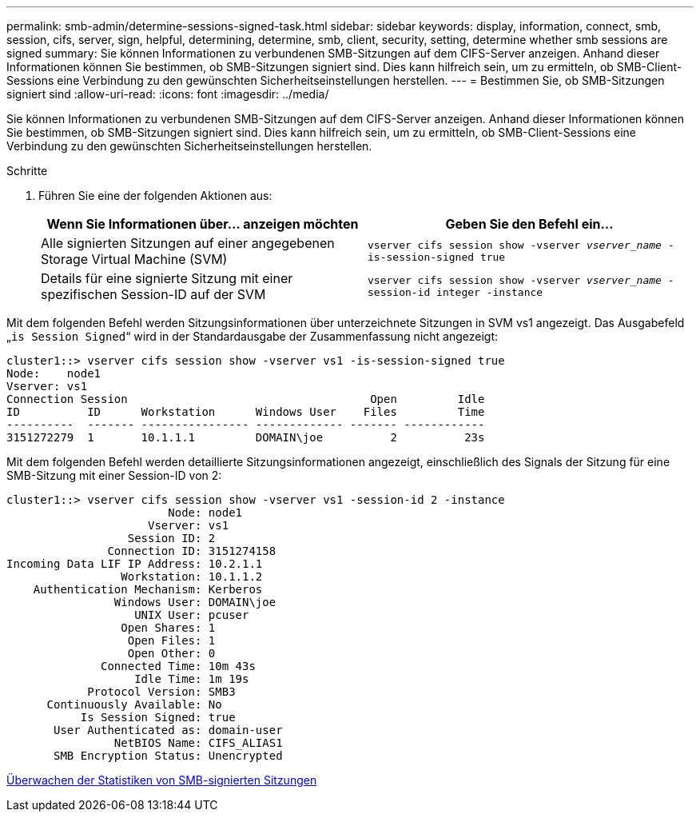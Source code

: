 ---
permalink: smb-admin/determine-sessions-signed-task.html 
sidebar: sidebar 
keywords: display, information, connect, smb, session, cifs, server, sign, helpful, determining, determine, smb, client, security, setting, determine whether smb sessions are signed 
summary: Sie können Informationen zu verbundenen SMB-Sitzungen auf dem CIFS-Server anzeigen. Anhand dieser Informationen können Sie bestimmen, ob SMB-Sitzungen signiert sind. Dies kann hilfreich sein, um zu ermitteln, ob SMB-Client-Sessions eine Verbindung zu den gewünschten Sicherheitseinstellungen herstellen. 
---
= Bestimmen Sie, ob SMB-Sitzungen signiert sind
:allow-uri-read: 
:icons: font
:imagesdir: ../media/


[role="lead"]
Sie können Informationen zu verbundenen SMB-Sitzungen auf dem CIFS-Server anzeigen. Anhand dieser Informationen können Sie bestimmen, ob SMB-Sitzungen signiert sind. Dies kann hilfreich sein, um zu ermitteln, ob SMB-Client-Sessions eine Verbindung zu den gewünschten Sicherheitseinstellungen herstellen.

.Schritte
. Führen Sie eine der folgenden Aktionen aus:
+
|===
| Wenn Sie Informationen über... anzeigen möchten | Geben Sie den Befehl ein... 


 a| 
Alle signierten Sitzungen auf einer angegebenen Storage Virtual Machine (SVM)
 a| 
`vserver cifs session show -vserver _vserver_name_ -is-session-signed true`



 a| 
Details für eine signierte Sitzung mit einer spezifischen Session-ID auf der SVM
 a| 
`vserver cifs session show -vserver _vserver_name_ -session-id integer -instance`

|===


Mit dem folgenden Befehl werden Sitzungsinformationen über unterzeichnete Sitzungen in SVM vs1 angezeigt. Das Ausgabefeld „`is Session Signed`“ wird in der Standardausgabe der Zusammenfassung nicht angezeigt:

[listing]
----
cluster1::> vserver cifs session show -vserver vs1 -is-session-signed true
Node:    node1
Vserver: vs1
Connection Session                                    Open         Idle
ID          ID      Workstation      Windows User    Files         Time
----------  ------- ---------------- ------------- ------- ------------
3151272279  1       10.1.1.1         DOMAIN\joe          2          23s
----
Mit dem folgenden Befehl werden detaillierte Sitzungsinformationen angezeigt, einschließlich des Signals der Sitzung für eine SMB-Sitzung mit einer Session-ID von 2:

[listing]
----
cluster1::> vserver cifs session show -vserver vs1 -session-id 2 -instance
                        Node: node1
                     Vserver: vs1
                  Session ID: 2
               Connection ID: 3151274158
Incoming Data LIF IP Address: 10.2.1.1
                 Workstation: 10.1.1.2
    Authentication Mechanism: Kerberos
                Windows User: DOMAIN\joe
                   UNIX User: pcuser
                 Open Shares: 1
                  Open Files: 1
                  Open Other: 0
              Connected Time: 10m 43s
                   Idle Time: 1m 19s
            Protocol Version: SMB3
      Continuously Available: No
           Is Session Signed: true
       User Authenticated as: domain-user
                NetBIOS Name: CIFS_ALIAS1
       SMB Encryption Status: Unencrypted
----
xref:monitor-signed-session-statistics-task.adoc[Überwachen der Statistiken von SMB-signierten Sitzungen]
